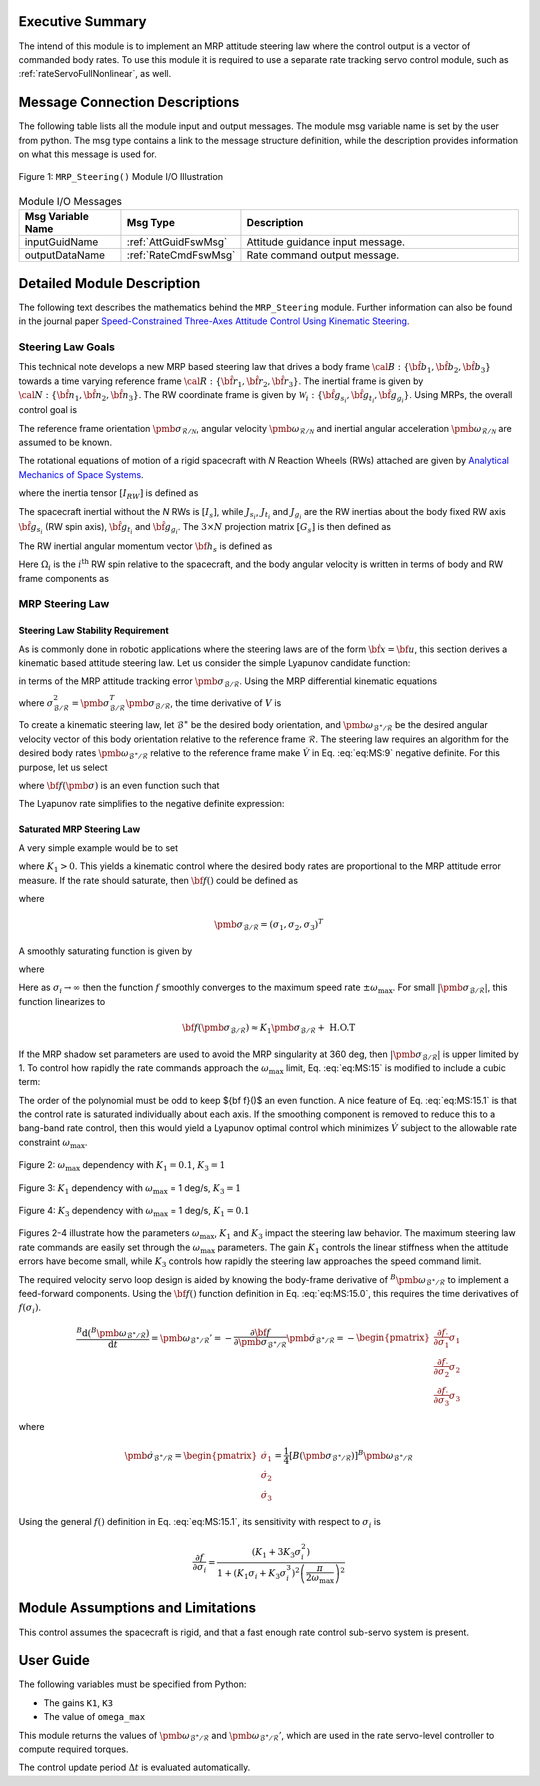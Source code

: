 Executive Summary
-----------------
The intend of this module is to implement an MRP attitude steering law where the control output is a vector of
commanded body rates.  To use this module it is required to use a separate rate tracking servo control
module, such as :ref:`rateServoFullNonlinear`, as well.

Message Connection Descriptions
-------------------------------
The following table lists all the module input and output messages.  The module msg variable name is set by the
user from python.  The msg type contains a link to the message structure definition, while the description
provides information on what this message is used for.

.. _ModuleIO_MRP_Steering:
.. figure:: /../../src/fswAlgorithms/attControl/MRP_Steering/_Documentation/Images/moduleIOMrpSteering.svg
    :align: center

    Figure 1: ``MRP_Steering()`` Module I/O Illustration


.. table:: Module I/O Messages
    :widths: 35 35 100

    +-----------------------+-----------------------------------+---------------------------------------------------+
    | Msg Variable Name     | Msg Type                          | Description                                       |
    +=======================+===================================+===================================================+
    | inputGuidName         | :ref:`AttGuidFswMsg`              | Attitude guidance input message.                  |
    +-----------------------+-----------------------------------+---------------------------------------------------+
    | outputDataName        | :ref:`RateCmdFswMsg`              | Rate command output message.                      |
    +-----------------------+-----------------------------------+---------------------------------------------------+

Detailed Module Description
---------------------------
The following text describes the mathematics behind the ``MRP_Steering`` module.  Further information can also be
found in the journal paper `Speed-Constrained Three-Axes Attitude Control Using Kinematic Steering <http://dx.doi.org/10.1016/j.actaastro.2018.03.022>`_.

Steering Law Goals
^^^^^^^^^^^^^^^^^^
This technical note develops a new MRP based steering law that drives a body frame :math:`{\cal B}:\{ \hat{\bf b}_1, \hat{\bf b}_2, \hat{\bf b}_3 \}` towards a time varying reference frame :math:`{\cal R}:\{ \hat{\bf r}_1, \hat{\bf r}_2, \hat{\bf r}_3 \}`. The inertial frame is given by :math:`{\cal N}:\{ \hat{\bf n}_1, \hat{\bf n}_2, \hat{\bf n}_3 \}`.   The RW coordinate frame is given by :math:`\mathcal{W}_{i}:\{ \hat{\bf g}_{s_{i}}, \hat{\bf g}_{t_{i}}, \hat{\bf g}_{g_{i}} \}`.  Using MRPs, the overall control goal is

.. math::
    :label: eq:MS:1

	\pmb\sigma_{\mathcal{B}/\mathcal{R}} \rightarrow 0

The reference frame orientation :math:`\pmb \sigma_{\mathcal{R}/\mathcal{N}}`, angular velocity :math:`\pmb\omega_{\mathcal{R}/\mathcal{N}}` and inertial angular acceleration :math:`\dot{\pmb \omega}_{\mathcal{R}/\mathcal{N}}` are assumed to be known.

The rotational equations of motion of a rigid spacecraft with `N` Reaction Wheels (RWs) attached are
given by `Analytical Mechanics of Space Systems <http://dx.doi.org/10.2514/4.105210>`_.

.. math::
	:label: eq:MS:2

	[I_{RW}] \dot{\pmb \omega} = - [\tilde{\pmb \omega}] \left(
	[I_{RW}] \pmb\omega + [G_{s}] \pmb h_{s}
	\right) - [G_{s}] {\bf u}_{s} + {\bf L}

where  the inertia tensor :math:`[I_{RW}]` is defined as

.. math::
    :label: eq:MS:3

    [I_{RW}] = [I_{s}] + \sum_{i=1}^{N} \left (J_{t_{i}} \hat{\bf g}_{t_{i}} \hat{\bf g}_{t_{i}}^{T} + J_{g_{i}}
    \hat{\bf g}_{g_{i}} \hat{\bf g}_{g_{i}}^{T}
	\right)

The spacecraft inertial without the `N` RWs is :math:`[I_{s}]`, while :math:`J_{s_{i}}`, :math:`J_{t_{i}}`
and :math:`J_{g_{i}}` are the RW inertias about the body fixed RW axis :math:`\hat{\bf g}_{s_{i}}`
(RW spin axis), :math:`\hat{\bf g}_{t_{i}}` and :math:`\hat{\bf g}_{g_{i}}`.
The :math:`3\times N` projection matrix :math:`[G_{s}]` is then defined as

.. math::
	:label: eq:MS:4

	[G_{s}] = \begin{bmatrix}
		\cdots {}^{B}{\hat{\bf g}}_{s_{i}} \cdots
	\end{bmatrix}

The RW inertial angular momentum vector :math:`{\bf h}_{s}` is defined as

.. math::
	:label: eq:MS:5

	h_{s_{i}} = J_{s_{i}} (\omega_{s_{i}} + \Omega_{i})

Here :math:`\Omega_{i}` is the :math:`i^{\text{th}}` RW spin relative to the spacecraft, and the body
angular velocity is written in terms of body and RW frame components as

.. math::
	:label: eq:MS:6

	\pmb\omega = \omega_{1} \hat{\bf b}_{1} + \omega_{2} \hat{\bf b}_{2} + \omega_{3} \hat{\bf b}_{3}
	= \omega_{s_{i}} \hat{\bf g}_{s_{i}} +  \omega_{t_{i}} \hat{\bf g}_{t_{i}} +  \omega_{g_{i}} \hat{\bf g}_{g_{i}}









MRP Steering Law
^^^^^^^^^^^^^^^^
Steering Law Stability Requirement
~~~~~~~~~~~~~~~~~~~~~~~~~~~~~~~~~~
As is commonly done in robotic applications where the steering laws are of the form :math:`\dot{\bf x} = {\bf u}`,
this section derives a kinematic based attitude steering law.  Let us consider the simple Lyapunov candidate function:

.. math::
    :label: eq:MS:7

	V ( \pmb\sigma_{\mathcal{B}/\mathcal{R}} ) = 2 \ln \left ( 1 + \pmb\sigma_{\mathcal{B}/\mathcal{R}} ^{T} \pmb\sigma_{\mathcal{B}/\mathcal{R}} \right)

in terms of the MRP attitude tracking error :math:`\pmb\sigma_{\mathcal{B}/\mathcal{R}}`.
Using the MRP differential kinematic equations

.. math::
    :label: eq:MS:8

	\dot{\pmb\sigma}_{\mathcal{B}/\mathcal{R}} &= \frac{1}{4}[B(\pmb\sigma_{\mathcal{B}/\mathcal{R}})] {}^{B}{\pmb\omega}_{\mathcal{B}/\mathcal{R}}
    \\
	&= \frac{1}{4} \left[
	(1-\sigma_{\mathcal{B}/\mathcal{R}}^{2})[I_{3\times 3} + 2 [\tilde{\pmb\sigma}_{\mathcal{B}/\mathcal{R}}] + 2 \pmb\sigma_{\mathcal{B}/\mathcal{R}} \pmb\sigma_{\mathcal{B}/\mathcal{R}}^{T}
	\right] {}^{B}{\pmb\omega}_{\mathcal{B}/\mathcal{R}}

where :math:`\sigma_{\mathcal{B}/\mathcal{R}}^{2} = \pmb\sigma_{\mathcal{B}/\mathcal{R}}^{T} \pmb\sigma_{\mathcal{B}/\mathcal{R}}`, the time derivative of :math:`V` is

.. math::
    :label: eq:MS:9

	\dot V =\pmb\sigma_{\mathcal{B}/\mathcal{R}}^{T} \left(  {}^{B}{ \pmb\omega}_{\mathcal{B}/\mathcal{R}}  \right)

To create a kinematic steering law, let :math:`{\mathcal{B}}^{\ast}` be the desired body orientation,
and :math:`\pmb\omega_{{\mathcal{B}}^{\ast}/\mathcal{R}}` be the desired angular velocity vector of
this body orientation relative to the reference frame :math:`\mathcal{R}`.  The steering law requires
an algorithm for the desired body rates :math:`\pmb\omega_{{\mathcal{B}}^{\ast}/\mathcal{R}}`
relative to the reference frame make :math:`\dot V` in Eq. :eq:`eq:MS:9` negative definite.
For this purpose, let us select

.. math::
    :label: eq:MS:10

	{}^{B}{\pmb\omega}_{{\mathcal{B}}^{\ast}/\mathcal{R}} = - {\bf f}(\pmb\sigma_{\mathcal{B}/\mathcal{R}})

where :math:`{\bf f}(\pmb\sigma)` is an even function such that

.. math::
    :label: eq:MS:11

	\pmb\sigma ^{T} {\bf f}(\pmb\sigma) > 0

The Lyapunov rate simplifies to the negative definite expression:

.. math::
    :label: eq:MS:12

	\dot V = -  \pmb\sigma_{\mathcal{B}/\mathcal{R}}^{T} {\bf f}(\pmb\sigma_{\mathcal{B}/\mathcal{R}}) < 0

Saturated  MRP Steering Law
~~~~~~~~~~~~~~~~~~~~~~~~~~~
A very simple example would be to set

.. math::
    :label: eq:MS:13

	{\bf f} (\pmb\sigma_{\mathcal{B}/\mathcal{R}}) =  K_{1} \pmb\sigma_{\mathcal{B}/\mathcal{R}}

where :math:`K_{1}>0`.
This yields a kinematic control where the desired body rates are proportional to the MRP attitude
error measure.  If the rate should saturate, then :math:`{\bf f}()` could be defined as

.. math::
    :label: eq:MS:14

	{\bf f}(\pmb\sigma_{\mathcal{B}/\mathcal{R}}) = \begin{cases}
		K_{1} \sigma_{i} 		&\text{if } |K_{1} \sigma_{i}| \le \omega_{\text{max}} \\
		\omega_{\text{max}} \text{sgn}(\sigma_{i}) &\text{if } |K_{1} \sigma_{i}| > \omega_{\text{max}}
	\end{cases}

where

.. math::

    \pmb\sigma_{\mathcal{B}/\mathcal{R}} = (\sigma_{1}, \sigma_{2}, \sigma_{3})^{T}

A smoothly saturating function is given by

.. math::
    :label: eq:MS:15

    {\bf f}(\pmb\sigma_{\mathcal{B}/\mathcal{R}}) = \arctan \left(
		\pmb\sigma_{\mathcal{B}/\mathcal{R}} \frac{K_{1} \pi}{2  \omega_{\text{max}}}
	\right) \frac{2 \omega_{\text{max}}}{\pi}

where

.. math::
    :label: eq:MS:15.0

	{\bf f}(\pmb\sigma_{\mathcal{B}/\mathcal{R}}) = \begin{pmatrix}
		f(\sigma_{1})\\ f(\sigma_{2})\\ f(\sigma_{3})
		\end{pmatrix}

Here as :math:`\sigma_{i} \rightarrow \infty` then the function :math:`f` smoothly converges to the
maximum speed rate :math:`\pm  \omega_{\text{max}}`.   For small :math:`|\pmb\sigma_{\mathcal{B}/\mathcal{R}}|`,
this function linearizes to

.. math::

	{\bf f}(\pmb\sigma_{\mathcal{B}/\mathcal{R}}) \approx K_{1} \pmb\sigma_{\mathcal{B}/\mathcal{R}} + \text{ H.O.T}


If the MRP shadow set parameters are used to avoid the MRP singularity at 360 deg, then
:math:`|\pmb\sigma_{\mathcal{B}/\mathcal{R}}|` is upper limited by 1.  To control how rapidly the rate commands
approach the :math:`\omega_{\text{max}}` limit, Eq. :eq:`eq:MS:15` is modified to include a cubic term:

.. math::
    :label: eq:MS:15.1

	 f( \sigma_{i}) = \arctan \left(
		(K_{1} \sigma_{i} +K_{3} \sigma_{i}^{3}) \frac{ \pi}{2  \omega_{\text{max}}}
	\right) \frac{2 \omega_{\text{max}}}{\pi}

The order of the polynomial must be odd to keep ${\bf f}()$ an even function.  A nice feature of Eq. :eq:`eq:MS:15.1`
is that the control rate is saturated individually about each axis.  If the smoothing component is removed
to reduce this to a bang-band rate control, then this would yield a Lyapunov optimal control which
minimizes :math:`\dot V` subject to the allowable rate constraint :math:`\omega_{\text{max}}`.

.. _ModuleIO_MRP_Steering_fSigmaOptionsA:
.. figure:: /../../src/fswAlgorithms/attControl/MRP_Steering/_Documentation/Images/fSigmaOptionsA.jpg
    :scale: 50 %
    :align: center

    Figure 2: :math:`\omega_{\text{max}}` dependency with :math:`K_{1} = 0.1`, :math:`K_{3} = 1`

.. _ModuleIO_MRP_Steering_fSigmaOptionsB:
.. figure:: /../../src/fswAlgorithms/attControl/MRP_Steering/_Documentation/Images/fSigmaOptionsB.jpg
    :scale: 50 %
    :align: center

    Figure 3: :math:`K_{1}` dependency with :math:`\omega_{\text{max}}` = 1 deg/s, :math:`K_{3} = 1`

.. _ModuleIO_MRP_Steering_fSigmaOptionsC:
.. figure:: /../../src/fswAlgorithms/attControl/MRP_Steering/_Documentation/Images/fSigmaOptionsC.jpg
    :scale: 50 %
    :align: center

    Figure 4: :math:`K_{3}` dependency with :math:`\omega_{\text{max}}` = 1 deg/s, :math:`K_{1} = 0.1`

Figures 2-4 illustrate how the parameters :math:`\omega_{\text{max}}`, :math:`K_{1}` and :math:`K_{3}`
impact the steering law behavior.  The maximum steering law rate commands are easily set through the
:math:`\omega_{\text{max}}` parameters.  The gain :math:`K_{1}` controls the linear stiffness when
the attitude errors have become small, while :math:`K_{3}` controls how rapidly the steering law
approaches the speed command limit.

The required velocity servo loop design is aided by knowing the body-frame derivative of
:math:`{}^{B}{\pmb\omega}_{{\mathcal{B}}^{\ast}/\mathcal{R}}` to implement a feed-forward components.
Using the :math:`{\bf f}()` function definition in Eq. :eq:`eq:MS:15.0`, this requires the time
derivatives of :math:`f(\sigma_{i})`.

.. math::

    \frac{{}^{B}{\text{d} ({}^{B}{\pmb\omega}_{{\mathcal{B}}^{\ast}/\mathcal{R}} ) }}{\text{d} t} =
    {\pmb\omega}_{{\mathcal{B}}^{\ast}/\mathcal{R}} '
    = - \frac{\partial {\bf f}}{\partial \pmb\sigma_{{\mathcal{B}}^{\ast}/\mathcal{R}}} \dot{\pmb\sigma}_{{\mathcal{B}}^{\ast}/\mathcal{R}}
    = - \begin{pmatrix}
        \frac{\partial  f}{\partial  \sigma_{1}} \dot{ \sigma}_{1} \\
		\frac{\partial  f}{\partial  \sigma_{2}} \dot{ \sigma}_{2} \\
		\frac{\partial  f}{\partial  \sigma_{3}} \dot{ \sigma}_{3}
    \end{pmatrix}

where

.. math::
    \dot{\pmb\sigma}	_{{\mathcal{B}}^{\ast}/\mathcal{R}} =
    \begin{pmatrix}
        \dot\sigma_{1}\\
		\dot\sigma_{2}\\
		\dot\sigma_{3}
    \end{pmatrix} =
    \frac{1}{4}[B(\pmb\sigma_{{\mathcal{B}}^{\ast}/\mathcal{R}})]
    {}^{B}{\pmb\omega}_{{\mathcal{B}}^{\ast}/\mathcal{R}}

Using the general :math:`f()` definition in Eq. :eq:`eq:MS:15.1`, its sensitivity with respect
to :math:`\sigma_{i}` is

.. math::
    \frac{
		\partial f
	}{
		\partial \sigma_{i}
	} =
    \frac{
	(K_{1}  + 3 K_{3} \sigma_{i}^{2})
	}{
	1+(K_{1}\sigma_{i} + K_{3} \sigma_{i}^{3})^{2} \left(\frac{\pi}{2 \omega_{\text{max}}}\right)^{2}
	}


Module Assumptions and Limitations
----------------------------------
This control assumes the spacecraft is rigid, and that a fast enough rate control sub-servo system is present.

User Guide
----------
The following variables must be specified from Python:

- The gains ``K1``, ``K3``
- The value of ``omega_max``

This module returns the values of :math:`\pmb\omega_{\mathcal{B}^{\ast}/\mathcal{R}}` and
:math:`\pmb\omega_{\mathcal{B}^{\ast}/\mathcal{R}}'`, which are used in the rate servo-level
controller to compute required torques.

The control update period :math:`\Delta t` is evaluated automatically.
